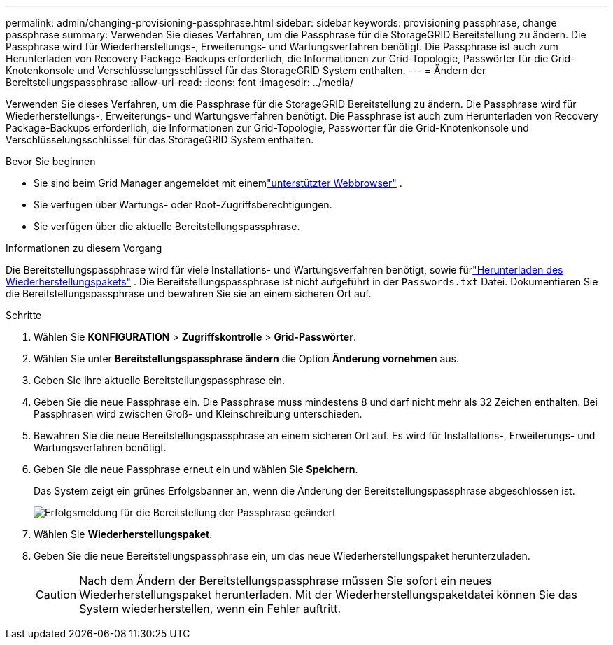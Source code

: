 ---
permalink: admin/changing-provisioning-passphrase.html 
sidebar: sidebar 
keywords: provisioning passphrase, change passphrase 
summary: Verwenden Sie dieses Verfahren, um die Passphrase für die StorageGRID Bereitstellung zu ändern. Die Passphrase wird für Wiederherstellungs-, Erweiterungs- und Wartungsverfahren benötigt. Die Passphrase ist auch zum Herunterladen von Recovery Package-Backups erforderlich, die Informationen zur Grid-Topologie, Passwörter für die Grid-Knotenkonsole und Verschlüsselungsschlüssel für das StorageGRID System enthalten. 
---
= Ändern der Bereitstellungspassphrase
:allow-uri-read: 
:icons: font
:imagesdir: ../media/


[role="lead"]
Verwenden Sie dieses Verfahren, um die Passphrase für die StorageGRID Bereitstellung zu ändern. Die Passphrase wird für Wiederherstellungs-, Erweiterungs- und Wartungsverfahren benötigt. Die Passphrase ist auch zum Herunterladen von Recovery Package-Backups erforderlich, die Informationen zur Grid-Topologie, Passwörter für die Grid-Knotenkonsole und Verschlüsselungsschlüssel für das StorageGRID System enthalten.

.Bevor Sie beginnen
* Sie sind beim Grid Manager angemeldet mit einemlink:../admin/web-browser-requirements.html["unterstützter Webbrowser"] .
* Sie verfügen über Wartungs- oder Root-Zugriffsberechtigungen.
* Sie verfügen über die aktuelle Bereitstellungspassphrase.


.Informationen zu diesem Vorgang
Die Bereitstellungspassphrase wird für viele Installations- und Wartungsverfahren benötigt, sowie fürlink:../maintain/downloading-recovery-package.html["Herunterladen des Wiederherstellungspakets"] . Die Bereitstellungspassphrase ist nicht aufgeführt in der `Passwords.txt` Datei. Dokumentieren Sie die Bereitstellungspassphrase und bewahren Sie sie an einem sicheren Ort auf.

.Schritte
. Wählen Sie *KONFIGURATION* > *Zugriffskontrolle* > *Grid-Passwörter*.
. Wählen Sie unter *Bereitstellungspassphrase ändern* die Option *Änderung vornehmen* aus.
. Geben Sie Ihre aktuelle Bereitstellungspassphrase ein.
. Geben Sie die neue Passphrase ein.  Die Passphrase muss mindestens 8 und darf nicht mehr als 32 Zeichen enthalten.  Bei Passphrasen wird zwischen Groß- und Kleinschreibung unterschieden.
. Bewahren Sie die neue Bereitstellungspassphrase an einem sicheren Ort auf.  Es wird für Installations-, Erweiterungs- und Wartungsverfahren benötigt.
. Geben Sie die neue Passphrase erneut ein und wählen Sie *Speichern*.
+
Das System zeigt ein grünes Erfolgsbanner an, wenn die Änderung der Bereitstellungspassphrase abgeschlossen ist.

+
image::../media/change_provisioning_passphrase_success.png[Erfolgsmeldung für die Bereitstellung der Passphrase geändert]

. Wählen Sie *Wiederherstellungspaket*.
. Geben Sie die neue Bereitstellungspassphrase ein, um das neue Wiederherstellungspaket herunterzuladen.
+

CAUTION: Nach dem Ändern der Bereitstellungspassphrase müssen Sie sofort ein neues Wiederherstellungspaket herunterladen.  Mit der Wiederherstellungspaketdatei können Sie das System wiederherstellen, wenn ein Fehler auftritt.


